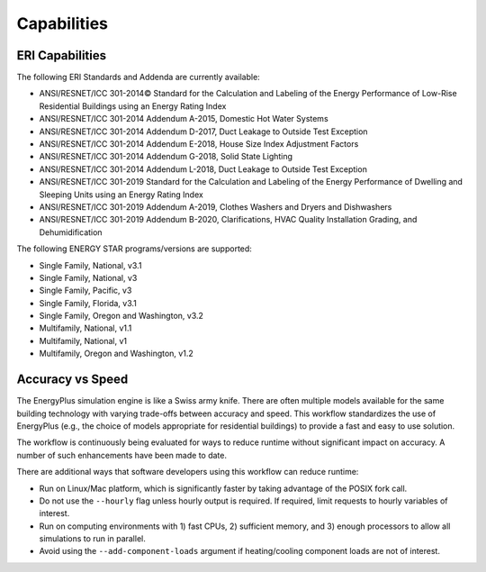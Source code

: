 Capabilities
============

ERI Capabilities
----------------
The following ERI Standards and Addenda are currently available:

- ANSI/RESNET/ICC 301-2014© Standard for the Calculation and Labeling of the Energy Performance of Low-Rise Residential Buildings using an Energy Rating Index
- ANSI/RESNET/ICC 301-2014 Addendum A-2015, Domestic Hot Water Systems
- ANSI/RESNET/ICC 301-2014 Addendum D-2017, Duct Leakage to Outside Test Exception
- ANSI/RESNET/ICC 301-2014 Addendum E-2018, House Size Index Adjustment Factors
- ANSI/RESNET/ICC 301-2014 Addendum G-2018, Solid State Lighting
- ANSI/RESNET/ICC 301-2014 Addendum L-2018, Duct Leakage to Outside Test Exception
- ANSI/RESNET/ICC 301-2019 Standard for the Calculation and Labeling of the Energy Performance of Dwelling and Sleeping Units using an Energy Rating Index
- ANSI/RESNET/ICC 301-2019 Addendum A-2019, Clothes Washers and Dryers and Dishwashers
- ANSI/RESNET/ICC 301-2019 Addendum B-2020, Clarifications, HVAC Quality Installation Grading, and Dehumidification

The following ENERGY STAR programs/versions are supported:

- Single Family, National, v3.1
- Single Family, National, v3
- Single Family, Pacific, v3
- Single Family, Florida, v3.1
- Single Family, Oregon and Washington, v3.2
- Multifamily, National, v1.1
- Multifamily, National, v1
- Multifamily, Oregon and Washington, v1.2

Accuracy vs Speed
-----------------

The EnergyPlus simulation engine is like a Swiss army knife.
There are often multiple models available for the same building technology with varying trade-offs between accuracy and speed.
This workflow standardizes the use of EnergyPlus (e.g., the choice of models appropriate for residential buildings) to provide a fast and easy to use solution.

The workflow is continuously being evaluated for ways to reduce runtime without significant impact on accuracy.
A number of such enhancements have been made to date.

There are additional ways that software developers using this workflow can reduce runtime:

- Run on Linux/Mac platform, which is significantly faster by taking advantage of the POSIX fork call.
- Do not use the ``--hourly`` flag unless hourly output is required. If required, limit requests to hourly variables of interest.
- Run on computing environments with 1) fast CPUs, 2) sufficient memory, and 3) enough processors to allow all simulations to run in parallel.
- Avoid using the ``--add-component-loads`` argument if heating/cooling component loads are not of interest.

